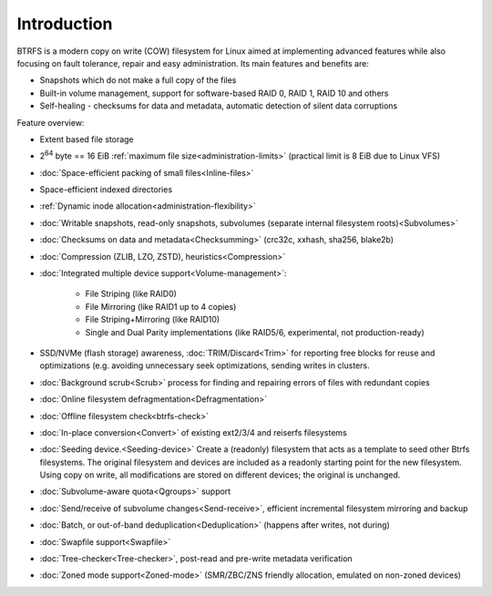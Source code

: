 Introduction
============

BTRFS is a modern copy on write (COW) filesystem for Linux aimed at
implementing advanced features while also focusing on fault tolerance, repair
and easy administration. Its main features and benefits are:

*  Snapshots which do not make a full copy of the files
*  Built-in volume management, support for software-based RAID 0, RAID 1, RAID 10 and others
*  Self-healing - checksums for data and metadata, automatic detection of silent data corruptions

Feature overview:

*  Extent based file storage
*  2\ :sup:`64` byte == 16 EiB :ref:`maximum file size<administration-limits>` (practical limit is 8 EiB due to Linux VFS)
*  :doc:`Space-efficient packing of small files<Inline-files>`
*  Space-efficient indexed directories
*  :ref:`Dynamic inode allocation<administration-flexibility>`
*  :doc:`Writable snapshots, read-only snapshots, subvolumes (separate internal filesystem roots)<Subvolumes>`
*  :doc:`Checksums on data and metadata<Checksumming>` (crc32c, xxhash, sha256, blake2b)
*  :doc:`Compression (ZLIB, LZO, ZSTD), heuristics<Compression>`
*  :doc:`Integrated multiple device support<Volume-management>`:

    * File Striping (like RAID0)
    * File Mirroring (like RAID1 up to 4 copies)
    * File Striping+Mirroring (like RAID10)
    * Single and Dual Parity implementations (like RAID5/6, experimental, not production-ready)

*  SSD/NVMe (flash storage) awareness, :doc:`TRIM/Discard<Trim>` for reporting free blocks for
   reuse and optimizations (e.g. avoiding unnecessary seek optimizations,
   sending writes in clusters.
*  :doc:`Background scrub<Scrub>` process for finding and repairing errors of files with redundant copies
*  :doc:`Online filesystem defragmentation<Defragmentation>`
*  :doc:`Offline filesystem check<btrfs-check>`
*  :doc:`In-place conversion<Convert>` of existing ext2/3/4 and reiserfs filesystems
*  :doc:`Seeding device.<Seeding-device>` Create a (readonly) filesystem that
   acts as a template to seed other Btrfs filesystems. The original filesystem
   and devices are included as a readonly starting point for the new filesystem.
   Using copy on write, all modifications are stored on different devices; the
   original is unchanged.
*  :doc:`Subvolume-aware quota<Qgroups>` support
*  :doc:`Send/receive of subvolume changes<Send-receive>`, efficient
   incremental filesystem mirroring and backup
*  :doc:`Batch, or out-of-band deduplication<Deduplication>` (happens after writes, not during)
*  :doc:`Swapfile support<Swapfile>`
*  :doc:`Tree-checker<Tree-checker>`, post-read and pre-write metadata verification
*  :doc:`Zoned mode support<Zoned-mode>` (SMR/ZBC/ZNS friendly allocation, emulated on non-zoned devices)

